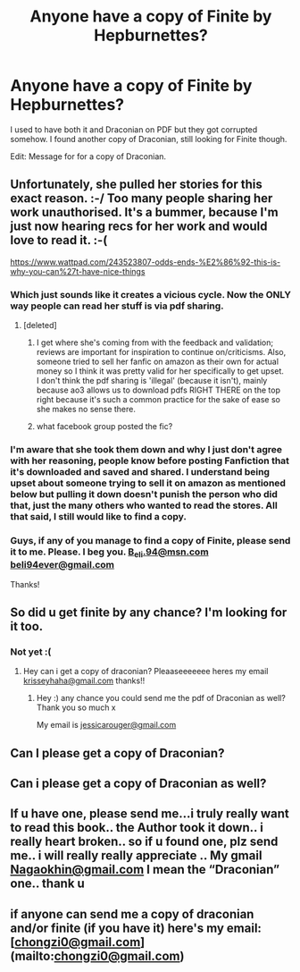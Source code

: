#+TITLE: Anyone have a copy of Finite by Hepburnettes?

* Anyone have a copy of Finite by Hepburnettes?
:PROPERTIES:
:Author: RoseyMarie
:Score: 2
:DateUnix: 1516595414.0
:DateShort: 2018-Jan-22
:END:
I used to have both it and Draconian on PDF but they got corrupted somehow. I found another copy of Draconian, still looking for Finite though.

Edit: Message for for a copy of Draconian.


** Unfortunately, she pulled her stories for this exact reason. :-/ Too many people sharing her work unauthorised. It's a bummer, because I'm just now hearing recs for her work and would love to read it. :-(

[[https://www.wattpad.com/243523807-odds-ends-%E2%86%92-this-is-why-you-can%27t-have-nice-things]]
:PROPERTIES:
:Author: TycheSong
:Score: 4
:DateUnix: 1516596505.0
:DateShort: 2018-Jan-22
:END:

*** Which just sounds like it creates a vicious cycle. Now the ONLY way people can read her stuff is via pdf sharing.
:PROPERTIES:
:Score: 2
:DateUnix: 1516648263.0
:DateShort: 2018-Jan-22
:END:

**** [deleted]
:PROPERTIES:
:Score: 1
:DateUnix: 1516661863.0
:DateShort: 2018-Jan-23
:END:

***** I get where she's coming from with the feedback and validation; reviews are important for inspiration to continue on/criticisms. Also, someone tried to sell her fanfic on amazon as their own for actual money so I think it was pretty valid for her specifically to get upset.\\
I don't think the pdf sharing is 'illegal' (because it isn't), mainly because ao3 allows us to download pdfs RIGHT THERE on the top right because it's such a common practice for the sake of ease so she makes no sense there.
:PROPERTIES:
:Score: 2
:DateUnix: 1516662684.0
:DateShort: 2018-Jan-23
:END:


***** what facebook group posted the fic?
:PROPERTIES:
:Author: esetink
:Score: 1
:DateUnix: 1531604235.0
:DateShort: 2018-Jul-15
:END:


*** I'm aware that she took them down and why I just don't agree with her reasoning, people know before posting Fanfiction that it's downloaded and saved and shared. I understand being upset about someone trying to sell it on amazon as mentioned below but pulling it down doesn't punish the person who did that, just the many others who wanted to read the stores. All that said, I still would like to find a copy.
:PROPERTIES:
:Author: RoseyMarie
:Score: 2
:DateUnix: 1516897508.0
:DateShort: 2018-Jan-25
:END:


*** Guys, if any of you manage to find a copy of Finite, please send it to me. Please. I beg you. [[mailto:B_eli.94@msn.com][B_eli.94@msn.com]] [[mailto:beli94ever@gmail.com][beli94ever@gmail.com]]

Thanks!
:PROPERTIES:
:Author: MarvelDramione94
:Score: 1
:DateUnix: 1522096962.0
:DateShort: 2018-Mar-27
:END:


** So did u get finite by any chance? I'm looking for it too.
:PROPERTIES:
:Author: sweetkatxoxo
:Score: 1
:DateUnix: 1517229796.0
:DateShort: 2018-Jan-29
:END:

*** Not yet :(
:PROPERTIES:
:Author: RoseyMarie
:Score: 2
:DateUnix: 1518378432.0
:DateShort: 2018-Feb-11
:END:

**** Hey can i get a copy of draconian? Pleaaseeeeeee heres my email [[mailto:krisseyhaha@gmail.com][krisseyhaha@gmail.com]] thanks!!
:PROPERTIES:
:Author: Krisseyhaha
:Score: 1
:DateUnix: 1521360439.0
:DateShort: 2018-Mar-18
:END:

***** Hey :) any chance you could send me the pdf of Draconian as well? Thank you so much x

My email is [[mailto:jessicarouger@gmail.com][jessicarouger@gmail.com]]
:PROPERTIES:
:Author: Jess95-Zante
:Score: 1
:DateUnix: 1526805012.0
:DateShort: 2018-May-20
:END:


** Can I please get a copy of Draconian?
:PROPERTIES:
:Author: Pegasus2708
:Score: 1
:DateUnix: 1520605005.0
:DateShort: 2018-Mar-09
:END:


** Can i please get a copy of Draconian as well?
:PROPERTIES:
:Author: lyndunn45
:Score: 1
:DateUnix: 1526420666.0
:DateShort: 2018-May-16
:END:


** If u have one, please send me...i truly really want to read this book.. the Author took it down.. i really heart broken.. so if u found one, plz send me.. i will really really appreciate .. My gmail [[mailto:Nagaokhin@gmail.com][Nagaokhin@gmail.com]] I mean the “Draconian” one.. thank u
:PROPERTIES:
:Author: NGK_DH
:Score: 1
:DateUnix: 1527668456.0
:DateShort: 2018-May-30
:END:


** if anyone can send me a copy of draconian and/or finite (if you have it) here's my email: [[[mailto:chongzi0@gmail.com][chongzi0@gmail.com]]](mailto:[[mailto:chongzi0@gmail.com][chongzi0@gmail.com]])
:PROPERTIES:
:Author: esetink
:Score: 1
:DateUnix: 1531603633.0
:DateShort: 2018-Jul-15
:END:
